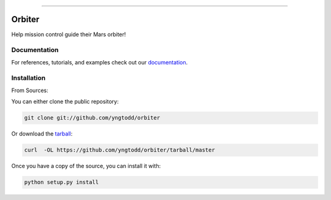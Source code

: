 .. raw:: html

    <embed>
        <p align="center">
            <img width="250" src="https://github.com/yngtodd/orbiter/blob/master/img/orbiter.png">
        </p>
    </embed>

--------------------------

=============================
Orbiter
=============================

Help mission control guide their Mars orbiter!

.. raw:: html

    <div style="position: relative; padding-bottom: 56.25%; height: 0; overflow: hidden; max-width: 100%; height: auto;">
        <iframe src="https://www.youtube.com/embed/T-b3EmWQ5fU" frameborder="0" allowfullscreen style="position: absolute; top: 0; left: 0; width: 100%; height: 100%;"></iframe>
    </div>
    <br />

Documentation
--------------
 
For references, tutorials, and examples check out our `documentation`_.

Installation
------------

From Sources:

You can either clone the public repository:

.. code-block:: console

    git clone git://github.com/yngtodd/orbiter

Or download the `tarball`_:

.. code-block:: console

    curl  -OL https://github.com/yngtodd/orbiter/tarball/master

Once you have a copy of the source, you can install it with:

.. code-block:: console

    python setup.py install

.. _tarball: https://github.com/yngtodd/orbiter/tarball/master
.. _documentation: https://orbiter.readthedocs.io/en/latest
